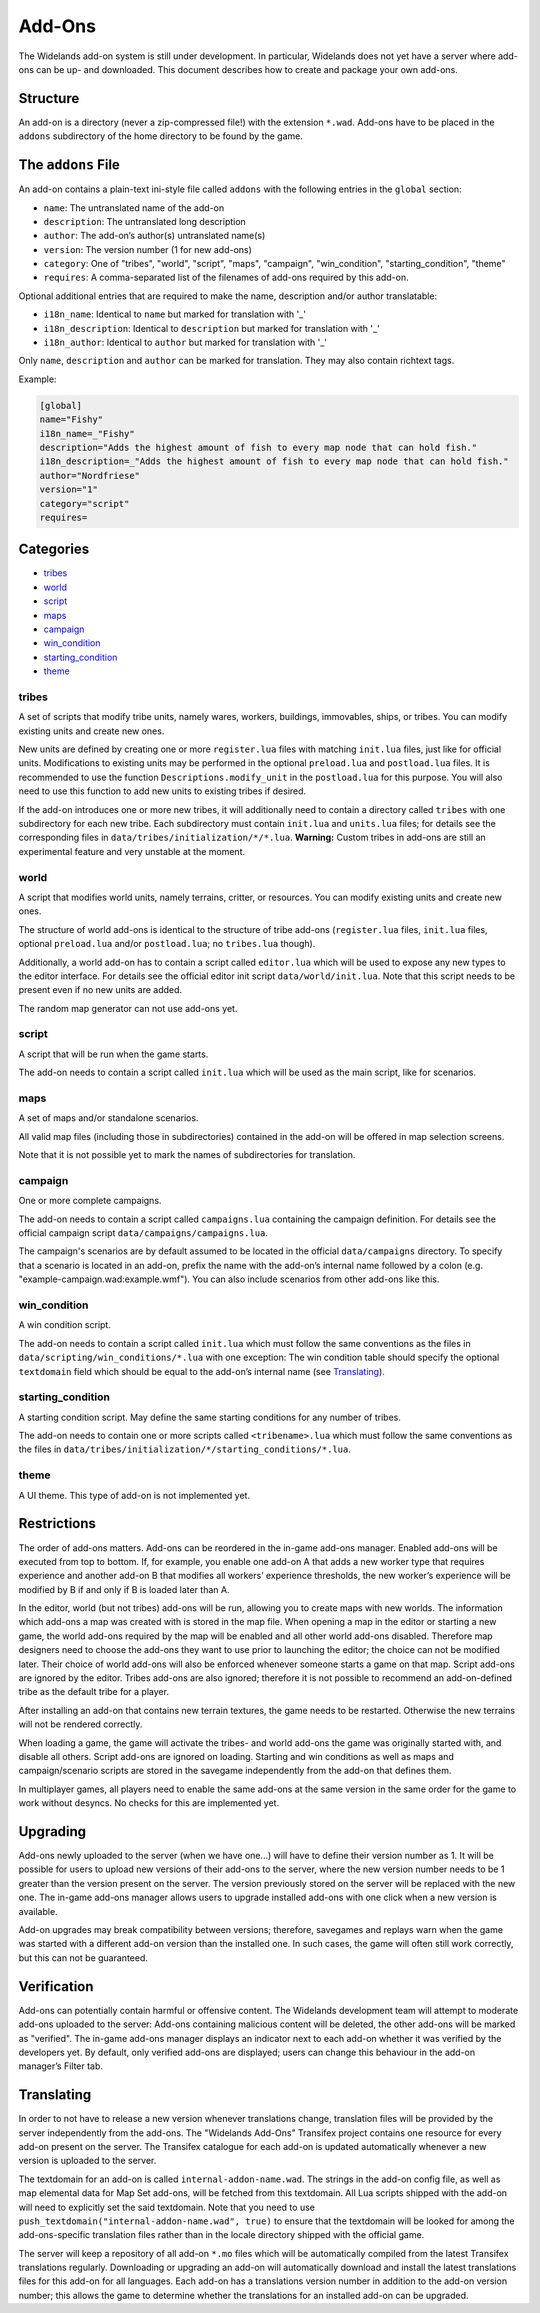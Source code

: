 Add-Ons
=======

The Widelands add-on system is still under development. In particular, Widelands does not yet have a server where add-ons can be up- and downloaded. This document describes how to create and package your own add-ons.

Structure
---------

An add-on is a directory (never a zip-compressed file!) with the extension ``*.wad``. Add-ons have to be placed in the ``addons`` subdirectory of the home directory to be found by the game.

The ``addons`` File
-------------------

An add-on contains a plain-text ini-style file called ``addons`` with the following entries in the ``global`` section:

* ``name``: The untranslated name of the add-on
* ``description``: The untranslated long description
* ``author``: The add-on’s author(s) untranslated name(s)
* ``version``: The version number (1 for new add-ons)
* ``category``: One of "tribes", "world", "script", "maps", "campaign", "win_condition", "starting_condition", "theme"
* ``requires``: A comma-separated list of the filenames of add-ons required by this add-on.

Optional additional entries that are required to make the name, description and/or author translatable:

* ``i18n_name``: Identical to ``name`` but marked for translation with '_'
* ``i18n_description``: Identical to ``description`` but marked for translation with '_'
* ``i18n_author``: Identical to ``author`` but marked for translation with '_'

Only ``name``, ``description`` and ``author`` can be marked for translation. They may also contain richtext tags.

Example:

.. code-block:: ini

   [global]
   name="Fishy"
   i18n_name=_"Fishy"
   description="Adds the highest amount of fish to every map node that can hold fish."
   i18n_description=_"Adds the highest amount of fish to every map node that can hold fish."
   author="Nordfriese"
   version="1"
   category="script"
   requires=

.. highlight:: default

Categories
----------
- `tribes`_
- `world`_
- `script`_
- `maps`_
- `campaign`_
- `win_condition`_
- `starting_condition`_
- `theme`_


tribes
~~~~~~
A set of scripts that modify tribe units, namely wares, workers, buildings, immovables, ships, or tribes. You can modify existing units and create new ones.

New units are defined by creating one or more ``register.lua`` files with matching ``init.lua`` files, just like for official units. Modifications to existing units may be performed in the optional ``preload.lua`` and ``postload.lua`` files. It is recommended to use the function ``Descriptions.modify_unit`` in the ``postload.lua`` for this purpose. You will also need to use this function to add new units to existing tribes if desired.

If the add-on introduces one or more new tribes, it will additionally need to contain a directory called ``tribes`` with one subdirectory for each new tribe. Each subdirectory must contain ``init.lua`` and ``units.lua`` files; for details see the corresponding files in ``data/tribes/initialization/*/*.lua``. **Warning:** Custom tribes in add-ons are still an experimental feature and very unstable at the moment.


world
~~~~~
A script that modifies world units, namely terrains, critter, or resources. You can modify existing units and create new ones.

The structure of world add-ons is identical to the structure of tribe add-ons (``register.lua`` files, ``init.lua`` files, optional ``preload.lua`` and/or ``postload.lua``; no ``tribes.lua`` though).

Additionally, a world add-on has to contain a script called ``editor.lua`` which will be used to expose any new types to the editor interface. For details see the official editor init script ``data/world/init.lua``. Note that this script needs to be present even if no new units are added.

The random map generator can not use add-ons yet.


script
~~~~~~
A script that will be run when the game starts.

The add-on needs to contain a script called ``init.lua`` which will be used as the main script, like for scenarios.


maps
~~~~
A set of maps and/or standalone scenarios.

All valid map files (including those in subdirectories) contained in the add-on will be offered in map selection screens.

Note that it is not possible yet to mark the names of subdirectories for translation.


campaign
~~~~~~~~
One or more complete campaigns.

The add-on needs to contain a script called ``campaigns.lua`` containing the campaign definition. For details see the official campaign script ``data/campaigns/campaigns.lua``.

The campaign's scenarios are by default assumed to be located in the official ``data/campaigns`` directory. To specify that a scenario is located in an add-on, prefix the name with the add-on’s internal name followed by a colon (e.g. "example-campaign.wad:example.wmf"). You can also include scenarios from other add-ons like this.


win_condition
~~~~~~~~~~~~~
A win condition script.

The add-on needs to contain a script called ``init.lua`` which must follow the same conventions as the files in ``data/scripting/win_conditions/*.lua`` with one exception: The win condition table should specify the optional ``textdomain`` field which should be equal to the add-on’s internal name (see `Translating`_).


starting_condition
~~~~~~~~~~~~~~~~~~
A starting condition script. May define the same starting conditions for any number of tribes.

The add-on needs to contain one or more scripts called ``<tribename>.lua`` which must follow the same conventions as the files in ``data/tribes/initialization/*/starting_conditions/*.lua``.


theme
~~~~~
A UI theme. This type of add-on is not implemented yet.


Restrictions
------------

The order of add-ons matters. Add-ons can be reordered in the in-game add-ons manager. Enabled add-ons will be executed from top to bottom. If, for example, you enable one add-on A that adds a new worker type that requires experience and another add-on B that modifies all workers’ experience thresholds, the new worker’s experience will be modified by B if and only if B is loaded later than A.

In the editor, world (but not tribes) add-ons will be run, allowing you to create maps with new worlds. The information which add-ons a map was created with is stored in the map file. When opening a map in the editor or starting a new game, the world add-ons required by the map will be enabled and all other world add-ons disabled. Therefore map designers need to choose the add-ons they want to use prior to launching the editor; the choice can not be modified later. Their choice of world add-ons will also be enforced whenever someone starts a game on that map. Script add-ons are ignored by the editor. Tribes add-ons are also ignored; therefore it is not possible to recommend an add-on-defined tribe as the default tribe for a player.

After installing an add-on that contains new terrain textures, the game needs to be restarted. Otherwise the new terrains will not be rendered correctly.

When loading a game, the game will activate the tribes- and world add-ons the game was originally started with, and disable all others. Script add-ons are ignored on loading. Starting and win conditions as well as maps and campaign/scenario scripts are stored in the savegame independently from the add-on that defines them.

In multiplayer games, all players need to enable the same add-ons at the same version in the same order for the game to work without desyncs. No checks for this are implemented yet.


Upgrading
---------

Add-ons newly uploaded to the server (when we have one…) will have to define their version number as 1. It will be possible for users to upload new versions of their add-ons to the server, where the new version number needs to be 1 greater than the version present on the server. The version previously stored on the server will be replaced with the new one. The in-game add-ons manager allows users to upgrade installed add-ons with one click when a new version is available.

Add-on upgrades may break compatibility between versions; therefore, savegames and replays warn when the game was started with a different add-on version than the installed one. In such cases, the game will often still work correctly, but this can not be guaranteed.


Verification
------------

Add-ons can potentially contain harmful or offensive content. The Widelands development team will attempt to moderate add-ons uploaded to the server: Add-ons containing malicious content will be deleted, the other add-ons will be marked as "verified". The in-game add-ons manager displays an indicator next to each add-on whether it was verified by the developers yet. By default, only verified add-ons are displayed; users can change this behaviour in the add-on manager’s Filter tab.


Translating
-----------

In order to not have to release a new version whenever translations change, translation files will be provided by the server independently from the add-ons. The "Widelands Add-Ons" Transifex project contains one resource for every add-on present on the server. The Transifex catalogue for each add-on is updated automatically whenever a new version is uploaded to the server.

The textdomain for an add-on is called ``internal-addon-name.wad``. The strings in the add-on config file, as well as map elemental data for Map Set add-ons, will be fetched from this textdomain. All Lua scripts shipped with the add-on will need to explicitly set the said textdomain. Note that you need to use ``push_textdomain("internal-addon-name.wad", true)`` to ensure that the textdomain will be looked for among the add-ons-specific translation files rather than in the locale directory shipped with the official game.

The server will keep a repository of all add-on ``*.mo`` files which will be automatically compiled from the latest Transifex translations regularly. Downloading or upgrading an add-on will automatically download and install the latest translations files for this add-on for all languages. Each add-on has a translations version number in addition to the add-on version number; this allows the game to determine whether the translations for an installed add-on can be upgraded.
